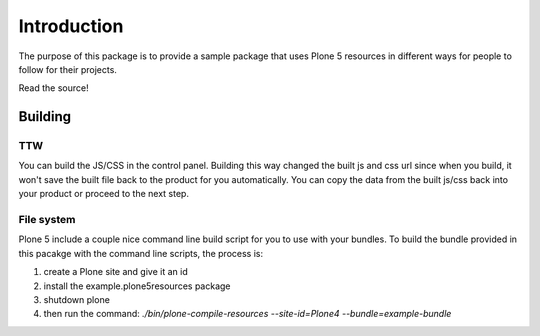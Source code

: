Introduction
============

The purpose of this package is to provide a sample package that uses
Plone 5 resources in different ways for people to follow for their projects.

Read the source!


Building
--------

TTW
~~~~

You can build the JS/CSS in the control panel. Building this way
changed the built js and css url since when you build, it won't save
the built file back to the product for you automatically. You can
copy the data from the built js/css back into your product or
proceed to the next step.


File system
~~~~~~~~~~~

Plone 5 include a couple nice command line build script for you to use
with your bundles. To build the bundle provided in this pacakge
with the command line scripts, the process is:

1. create a Plone site and give it an id
2. install the example.plone5resources package
3. shutdown plone
4. then run the command: `./bin/plone-compile-resources --site-id=Plone4 --bundle=example-bundle`

